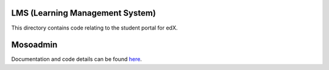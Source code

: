 LMS (Learning Management System)
--------------------------------

This directory contains code relating to the student portal for edX.

Mosoadmin
--------------------------------

Documentation and code details can be found `here`_.

.. _here: djangoapps/mosoadmin

